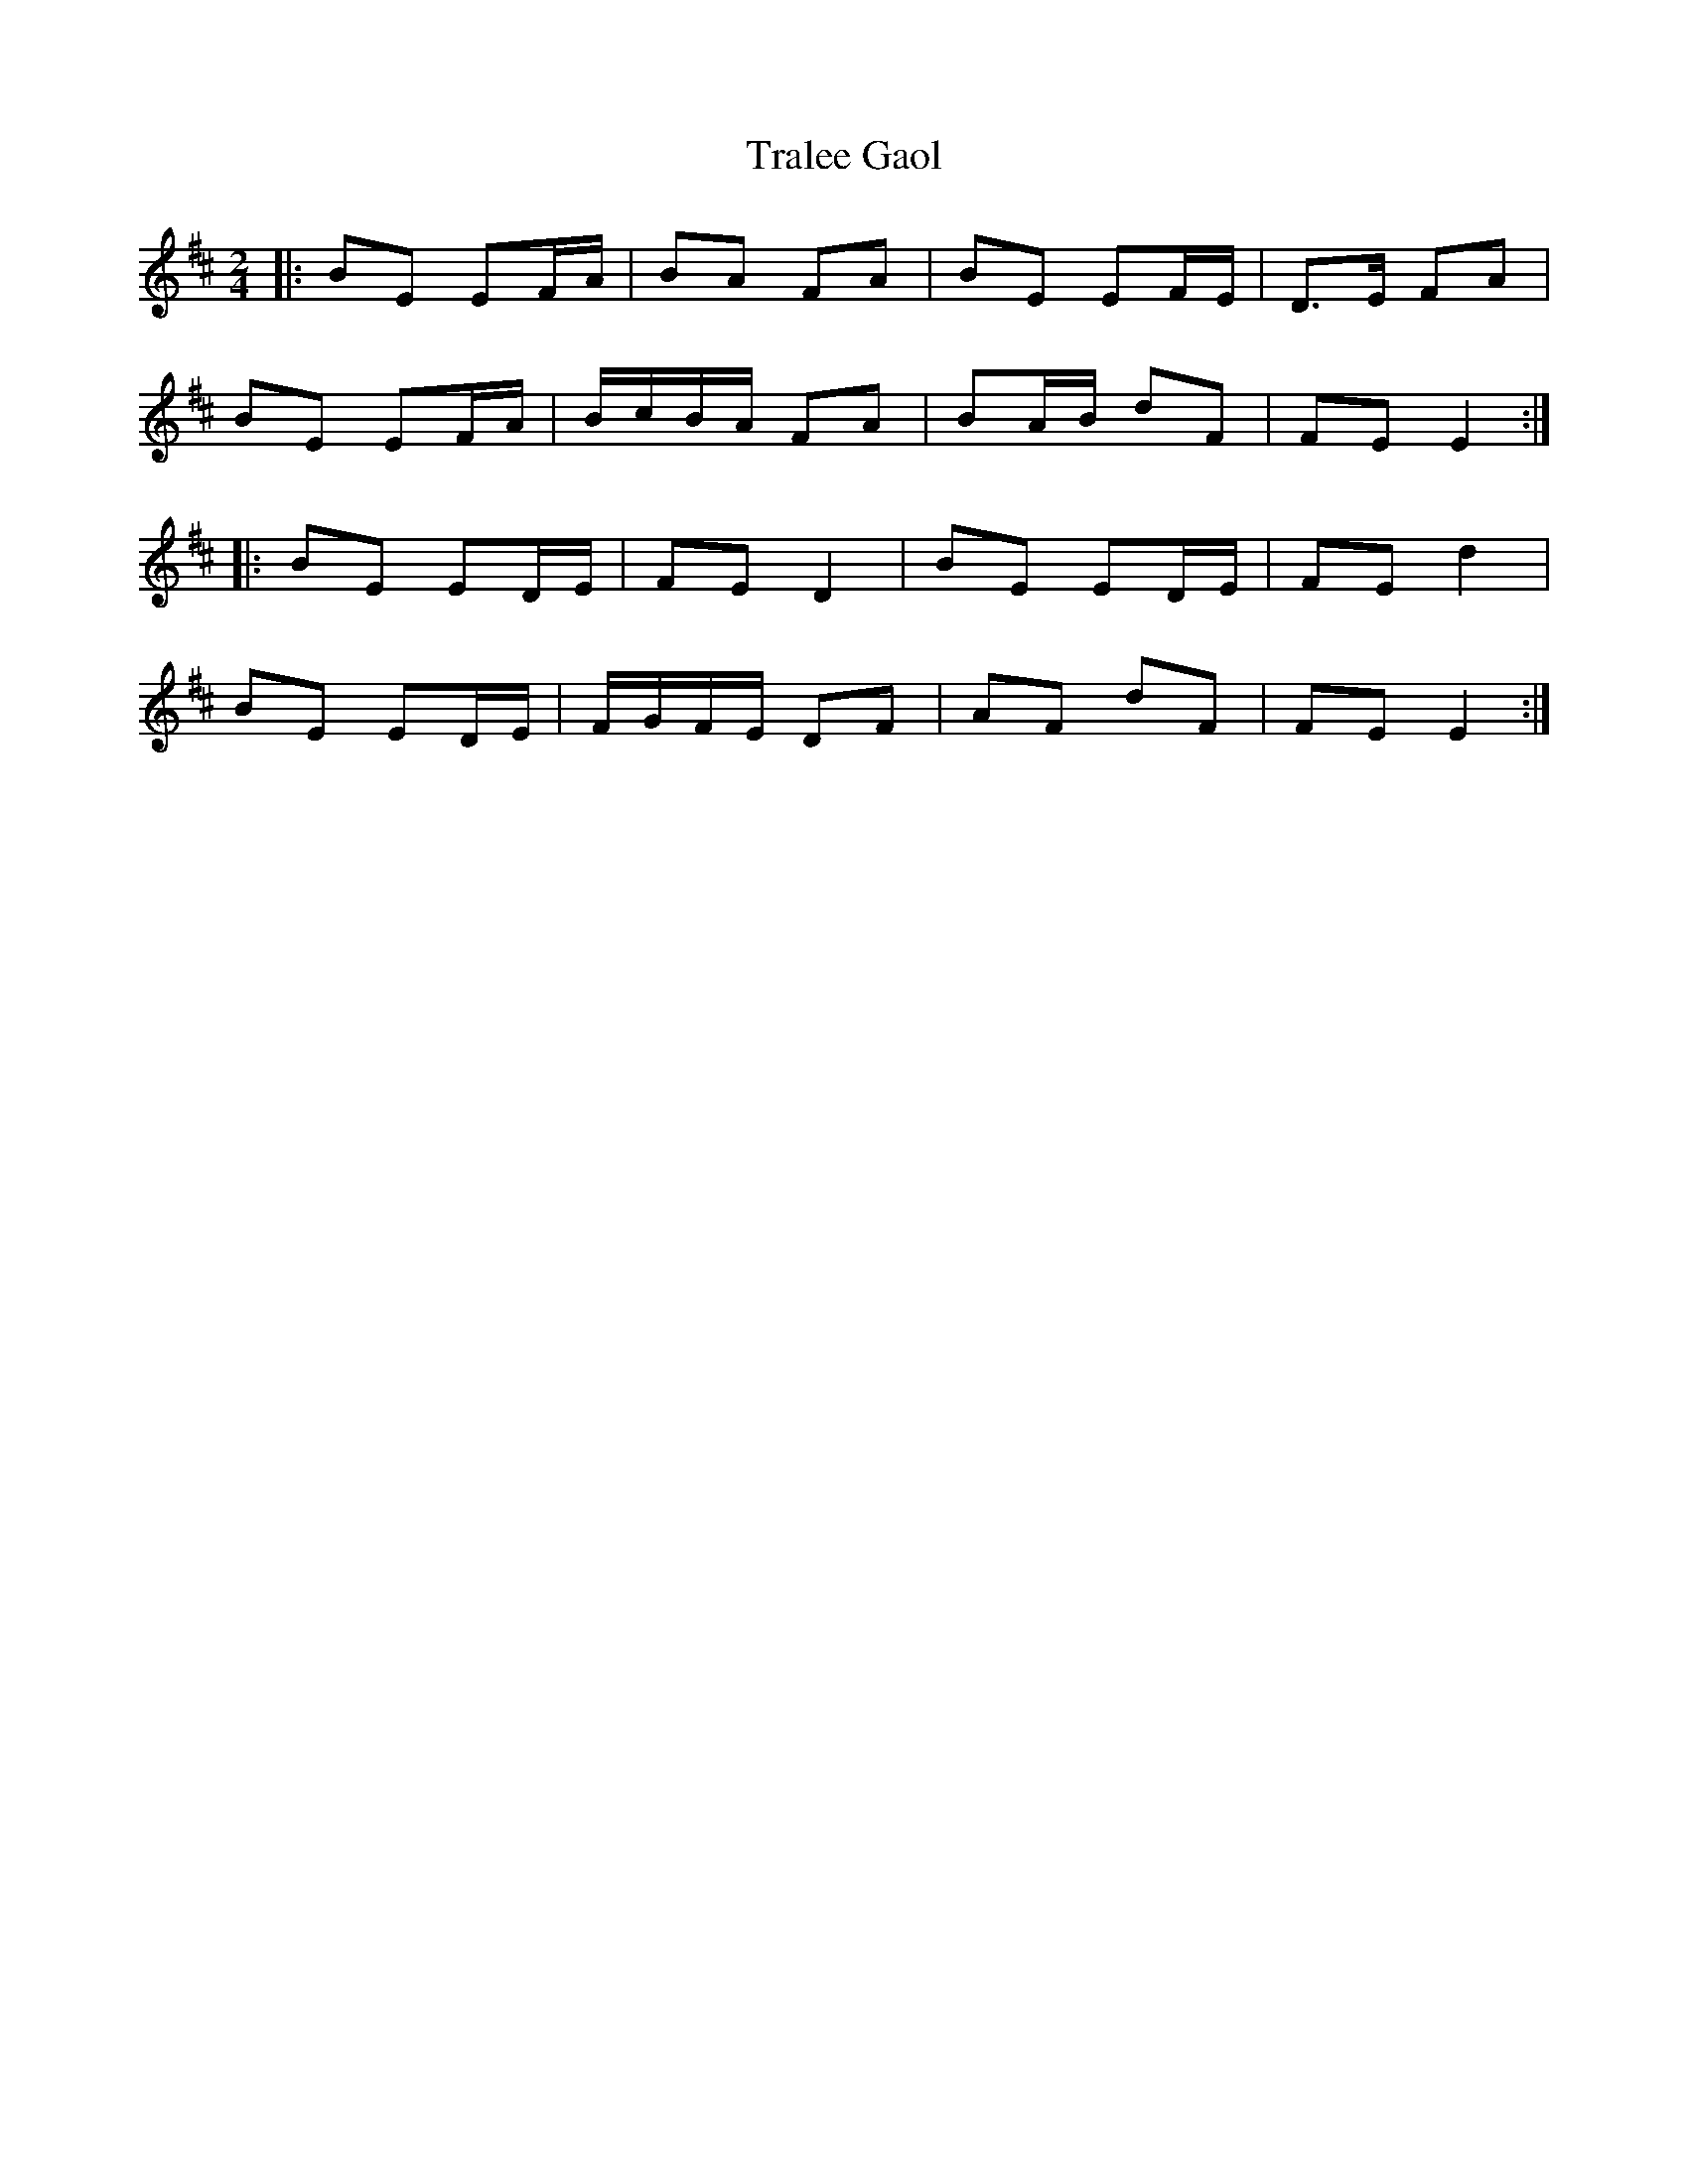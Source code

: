 X: 10
T: Tralee Gaol
Z: shear
S: https://thesession.org/tunes/1113#setting29285
R: polka
M: 2/4
L: 1/8
K: Edor
|: BE EF/A/ | BA FA | BE EF/E/ | D>E FA |
BE EF/A/ | B/c/B/A/ FA | BA/B/ dF | FE E2 :|
|: BE ED/E/ | FE D2 | BE ED/E/ | FE d2 |
BE ED/E/ | F/G/F/E/ DF | AF dF | FE E2 :|
